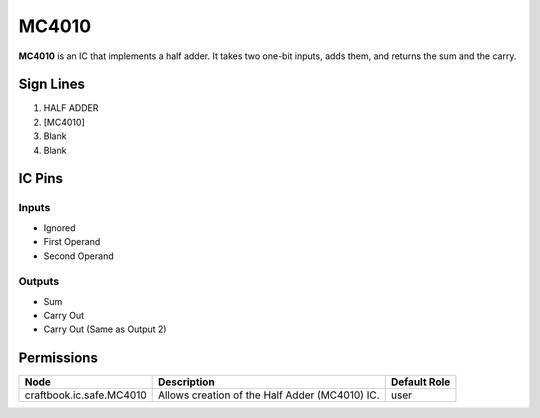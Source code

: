 ======
MC4010
======

**MC4010** is an IC that implements a half adder. It takes two one-bit inputs, adds them, and returns the sum and the carry.


Sign Lines
==========

1. HALF ADDER
2. [MC4010]
3. Blank
4. Blank


IC Pins
=======


Inputs
------

- Ignored
- First Operand
- Second Operand

Outputs
-------

- Sum
- Carry Out
- Carry Out (Same as Output 2)


Permissions
===========

======================== ============================================== ============
Node                     Description                                    Default Role 
======================== ============================================== ============
craftbook.ic.safe.MC4010 Allows creation of the Half Adder (MC4010) IC. user         
======================== ============================================== ============



